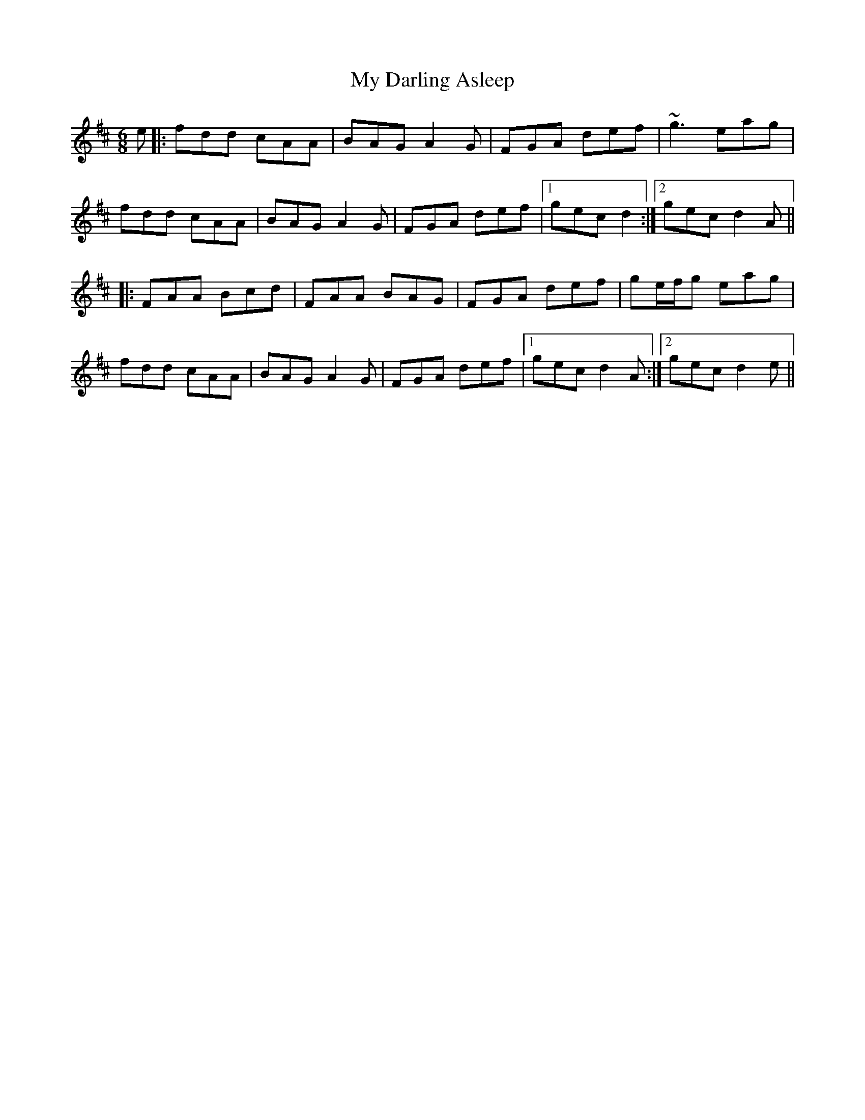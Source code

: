 X: 28702
T: My Darling Asleep
R: jig
M: 6/8
K: Dmajor
e|:fdd cAA|BAG A2 G|FGA def|~g3 eag|
fdd cAA|BAG A2 G|FGA def|1 gec d2:|2 gec d2 A||
|:FAA Bcd|FAA BAG|FGA def|ge/f/g eag|
fdd cAA|BAG A2 G|FGA def|1 gec d2 A:|2 gec d2 e||

